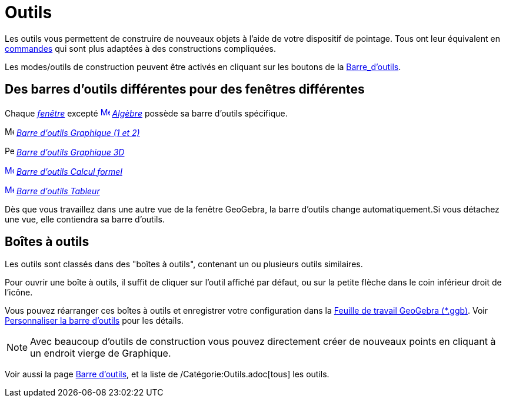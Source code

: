 = Outils
:page-en: Tools
ifdef::env-github[:imagesdir: /fr/modules/ROOT/assets/images]

Les outils vous permettent de construire de nouveaux objets à l'aide de votre dispositif de pointage. Tous ont leur
équivalent en xref:/Commandes.adoc[commandes] qui sont plus adaptées à des constructions compliquées.

Les modes/outils de construction peuvent être activés en cliquant sur les boutons de la
xref:/Barre_d_outils.adoc[Barre_d'outils].

== Des barres d'outils différentes pour des fenêtres différentes

Chaque xref:/VuesEx.adoc[_fenêtre_] excepté xref:/Algebra_View.adoc[image:16px-Menu_view_algebra.svg.png[Menu view
algebra.svg,width=16,height=16]] _xref:/Algèbre.adoc[Algèbre]_ possède sa barre d'outils spécifique.

image:16px-Menu_view_graphics.svg.png[Menu view graphics.svg,width=16,height=16]
xref:/tools/Outils_Graphique2D.adoc[_Barre d'outils Graphique (1 et 2)_]

image:16px-Perspectives_algebra_3Dgraphics.svg.png[Perspectives algebra 3Dgraphics.svg,width=16,height=16]
xref:/tools/Outils_Graphique3D.adoc[_Barre d'outils Graphique 3D_]

xref:/CAS_Tools.adoc[image:16px-Menu_view_cas.svg.png[Menu view cas.svg,width=16,height=16]]
xref:/tools/Outils_CAS.adoc[_Barre d'outils Calcul formel_]

xref:/Spreadsheet_Tools.adoc[image:16px-Menu_view_spreadsheet.svg.png[Menu view spreadsheet.svg,width=16,height=16]]
xref:/tools/Outils_Tableur.adoc[_Barre d'outils Tableur_]

Dès que vous travaillez dans une autre vue de la fenêtre GeoGebra, la barre d'outils change automatiquement.Si vous
détachez une vue, elle contiendra sa barre d'outils.

== Boîtes à outils

Les outils sont classés dans des "boîtes à outils", contenant un ou plusieurs outils similaires.

Pour ouvrir une boîte à outils, il suffit de cliquer sur l'outil affiché par défaut, ou sur la petite flèche dans le
coin inférieur droit de l'icône.

Vous pouvez réarranger ces boîtes à outils et enregistrer votre configuration dans la
xref:en@reference::/File_Format.adoc[Feuille de travail GeoGebra (*.ggb)]. Voir
xref:/Barre_d_outils.adoc[Personnaliser la barre d'outils] pour les détails.

[NOTE]
====

Avec beaucoup d'outils de construction vous pouvez directement créer de nouveaux points en cliquant à un
endroit vierge de Graphique.

====

Voir aussi la page xref:/Barre_d_outils.adoc[Barre d'outils], et la liste de /Catégorie:Outils.adoc[tous] les outils.

